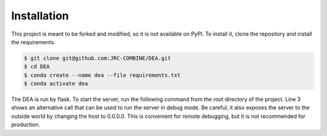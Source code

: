 Installation
============

This project is meant to be forked and modified, so it is not available on PyPI. To install it, clone the repository and install the requirements.

.. code:: bash
   
   $ git clone git@github.com:JRC-COMBINE/DEA.git
   $ cd DEA
   $ conda create --name dea --file requirements.txt
   $ conda activate dea

The DEA is run by flask. To start the server, run the following command from the root directory of the project. Line 3 shows an alternative call that can be used to run the server in debug mode. Be careful, it also exposes the server to the outside world by changing the host to 0.0.0.0. This is convenient for remote debugging, but it is not recommended for production.

.. code-block:: bash
    :linenos:

    $ cd dea/
    $ flask run
    $ #flask --debug run --host 0.0.0.0 -- port 5005